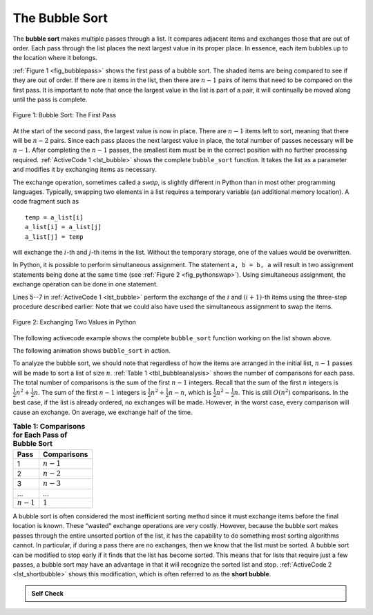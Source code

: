 ..  Copyright (C)  Brad Miller, David Ranum
    This work is licensed under the Creative Commons Attribution-NonCommercial-ShareAlike 4.0 International License. To view a copy of this license, visit http://creativecommons.org/licenses/by-nc-sa/4.0/.


The Bubble Sort
~~~~~~~~~~~~~~~

The **bubble sort** makes multiple passes through a list. It compares
adjacent items and exchanges those that are out of order. Each pass
through the list places the next largest value in its proper place. In
essence, each item bubbles up to the location where it belongs.

:ref:`Figure 1 <fig_bubblepass>` shows the first pass of a bubble sort. The shaded
items are being compared to see if they are out of order. If there are
:math:`n` items in the list, then there are :math:`n-1` pairs of items that
need to be compared on the first pass. It is important to note that once
the largest value in the list is part of a pair, it will continually be
moved along until the pass is complete.

.. _fig_bubblepass:

.. figure:: Figures/bubblepass.png
   :align: center

   Figure 1: Bubble Sort: The First Pass


At the start of the second pass, the largest value is now in place.
There are :math:`n-1` items left to sort, meaning that there will be
:math:`n-2` pairs. Since each pass places the next largest value in
place, the total number of passes necessary will be :math:`n-1`. After
completing the :math:`n-1` passes, the smallest item must be in the
correct position with no further processing required. :ref:`ActiveCode 1 <lst_bubble>`
shows the complete ``bubble_sort`` function. It takes the list as a
parameter and modifies it by exchanging items as necessary.

The exchange operation, sometimes called a *swap*, is slightly different
in Python than in most other programming languages. Typically, swapping
two elements in a list requires a temporary variable (an
additional memory location). A code fragment such as

::

    temp = a_list[i]
    a_list[i] = a_list[j]
    a_list[j] = temp

will exchange the :math:`i`-th and :math:`j`-th items in the list. Without the
temporary storage, one of the values would be overwritten.

In Python, it is possible to perform simultaneous assignment. The
statement ``a, b = b, a`` will result in two assignment statements being
done at the same time (see :ref:`Figure 2 <fig_pythonswap>`). Using simultaneous
assignment, the exchange operation can be done in one statement.

Lines 5--7 in :ref:`ActiveCode 1 <lst_bubble>` perform the exchange of the :math:`i` and
:math:`(i+1)`-th items using the three-step procedure described
earlier. Note that we could also have used the simultaneous assignment
to swap the items.

.. _fig_pythonswap:

.. figure:: Figures/swap.png
   :align: center

   Figure 2: Exchanging Two Values in Python

The following activecode example shows the complete ``bubble_sort`` function working on the list
shown above.



.. activecode:: lst_bubble
    :caption: The Bubble Sort Implementation

    def bubble_sort(a_list):
        for i in range(len(a_list) - 1, 0, -1):
            for j in range(i):
                if a_list[j] > a_list[j + 1]:
                    temp = a_list[j]
                    a_list[j] = a_list[j + 1]
                    a_list[j + 1] = temp


    a_list = [54, 26, 93, 17, 77, 31, 44, 55, 20]
    bubble_sort(a_list)
    print(a_list)

The following animation shows ``bubble_sort`` in action.

.. animation:: bubble_anim
   :modelfile: sortmodels.js
   :viewerfile: sortviewers.js
   :model: BubbleSortModel
   :viewer: BarViewer

.. For more detail, CodeLens 1 allows you to step through the algorithm.
..
.. .. codelens:: bubbletrace
..     :caption: Tracing the Bubble Sort
..
..     def bubble_sort(a_list):
..         for i in range(len(a_list) - 1, 0, -1):
..             for j in range(i):
..                 if a_list[j] > a_list[j + 1]:
..                     temp = a_list[j]
..                     a_list[j] = a_list[j + 1]
..                     a_list[j + 1] = temp
..
..
..     a_list = [54, 26, 93, 17, 77, 31, 44, 55, 20]
..     bubble_sort(a_list)
..     print(a_list)
                    

To analyze the bubble sort, we should note that regardless of how the
items are arranged in the initial list, :math:`n - 1` passes will be
made to sort a list of size :math:`n`. :ref:`Table 1 <tbl_bubbleanalysis>` shows the number
of comparisons for each pass. The total number of comparisons is the sum
of the first :math:`n - 1` integers. Recall that the sum of the first
:math:`n` integers is :math:`\frac{1}{2}n^{2} + \frac{1}{2}n`. The sum of
the first :math:`n - 1` integers is
:math:`\frac{1}{2}n^{2} + \frac{1}{2}n - n`, which is
:math:`\frac{1}{2}n^{2} - \frac{1}{2}n`. This is still
:math:`O(n^{2})` comparisons. In the best case, if the list is already
ordered, no exchanges will be made. However, in the worst case, every
comparison will cause an exchange. On average, we exchange half of the
time.

.. _tbl_bubbleanalysis:

.. table:: **Table 1: Comparisons for Each Pass of Bubble Sort**

    ================= ==================
    **Pass**          **Comparisons**
    ================= ==================
             1         :math:`n-1`
             2         :math:`n-2`
             3         :math:`n-3`
             ...       ...
       :math:`n-1`     :math:`1`
    ================= ==================


A bubble sort is often considered the most inefficient sorting method
since it must exchange items before the final location is known. These
“wasted” exchange operations are very costly. However, because the
bubble sort makes passes through the entire unsorted portion of the
list, it has the capability to do something most sorting algorithms
cannot. In particular, if during a pass there are no exchanges, then we
know that the list must be sorted. A bubble sort can be modified to stop
early if it finds that the list has become sorted. This means that for
lists that require just a few passes, a bubble sort may have an
advantage in that it will recognize the sorted list and stop.
:ref:`ActiveCode 2 <lst_shortbubble>` shows this modification, which is often referred
to as the **short bubble**.


.. activecode:: lst_shortbubble
    :caption: The Short Bubble Sort Implementation

    def bubble_sort_short(a_list):
        for i in range(len(a_list) - 1, 0, -1):
            exchanges = False
            for j in range(i):
                if a_list[j] > a_list[j + 1]:
                    exchanges = True
                    a_list[j], a_list[j + 1] = a_list[j + 1], a_list[j]
            if not exchanges:
                break


    a_list = [20, 30, 40, 90, 50, 60, 70, 80, 100, 110]
    bubble_sort_short(a_list)
    print(a_list)
    
.. Finally, here is ``bubble_sort_short`` in CodeLens (CodeLens 2)..
..
.. .. codelens:: shortbubbletrace
..     :caption: Tracing the Short Bubble Sort
..
..     def bubble_sort_short(a_list):
..         for i in range(len(a_list) - 1, 0, -1):
..             exchanges = False
..             for j in range(i):
..                 if a_list[j] > a_list[j + 1]:
..                     exchanges = True
..                     a_list[j], a_list[j + 1] = a_list[j + 1], a_list[j]
..             if not exchanges:
..                 break
..
..
..     a_list = [20, 30, 40, 90, 50, 60, 70, 80, 100, 110]
..     bubble_sort_short(a_list)
..     print(a_list)
 
.. admonition:: Self Check

   .. mchoice:: question_sort_1
       :correct: b
       :answer_a: [1, 9, 19, 7, 3, 10, 13, 15, 8, 12]
       :answer_b: [1, 3, 7, 9, 10, 8, 12, 13, 15, 19]
       :answer_c: [1, 7, 3, 9, 10, 13, 8, 12, 15, 19]
       :answer_d: [1, 9, 19, 7, 3, 10, 13, 15, 8, 12]
       :feedback_a:  This answer represents three swaps.  A pass means that you continue swapping all the way to the end of the list.
       :feedback_b:  Very Good
       :feedback_c: A bubble sort contines to swap numbers up to index position passnum.  But remember that passnum starts at the length of the list - 1.
       :feedback_d: You have been doing an insertion sort, not a bubble sort.

       Suppose you have the following list of numbers to sort: <br>
       [19, 1, 9, 7, 3, 10, 13, 15, 8, 12] which list represents the partially sorted list after three complete passes of bubble sort?
 
